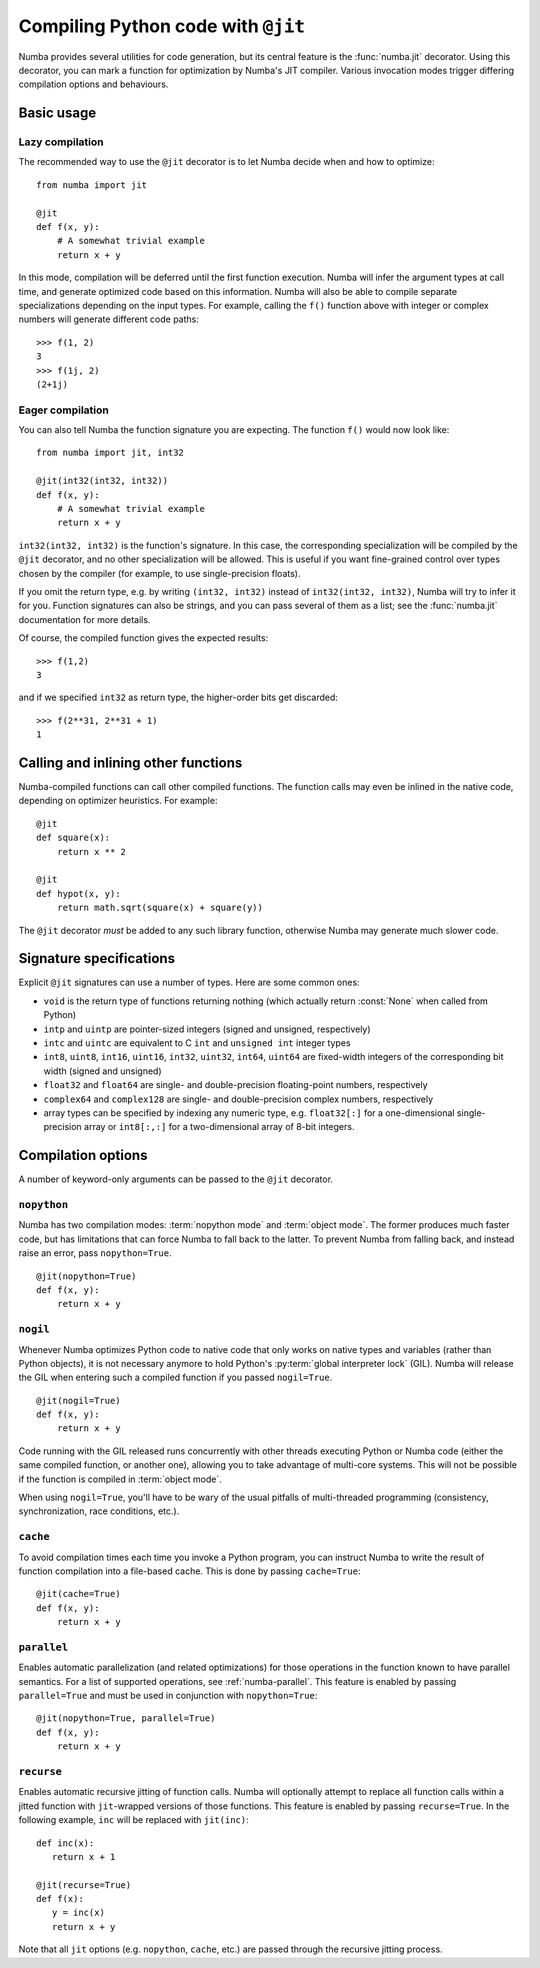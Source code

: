 .. _jit:

===================================
Compiling Python code with ``@jit``
===================================

Numba provides several utilities for code generation, but its central
feature is the :func:`numba.jit` decorator.  Using this decorator, you can mark
a function for optimization by Numba's JIT compiler.  Various invocation
modes trigger differing compilation options and behaviours.


Basic usage
===========

.. _jit-lazy:

Lazy compilation
----------------

The recommended way to use the ``@jit`` decorator is to let Numba decide
when and how to optimize::

   from numba import jit

   @jit
   def f(x, y):
       # A somewhat trivial example
       return x + y

In this mode, compilation will be deferred until the first function
execution.  Numba will infer the argument types at call time, and generate
optimized code based on this information.  Numba will also be able to
compile separate specializations depending on the input types.  For example,
calling the ``f()`` function above with integer or complex numbers will
generate different code paths::

   >>> f(1, 2)
   3
   >>> f(1j, 2)
   (2+1j)

Eager compilation
-----------------

You can also tell Numba the function signature you are expecting.  The
function ``f()`` would now look like::

   from numba import jit, int32

   @jit(int32(int32, int32))
   def f(x, y):
       # A somewhat trivial example
       return x + y

``int32(int32, int32)`` is the function's signature.  In this case, the
corresponding specialization will be compiled by the ``@jit`` decorator,
and no other specialization will be allowed. This is useful if you want
fine-grained control over types chosen by the compiler (for example,
to use single-precision floats).

If you omit the return type, e.g. by writing ``(int32, int32)`` instead of
``int32(int32, int32)``, Numba will try to infer it for you.  Function
signatures can also be strings, and you can pass several of them as a list;
see the :func:`numba.jit` documentation for more details.

Of course, the compiled function gives the expected results::

   >>> f(1,2)
   3

and if we specified ``int32`` as return type, the higher-order bits get
discarded::

   >>> f(2**31, 2**31 + 1)
   1


Calling and inlining other functions
====================================

Numba-compiled functions can call other compiled functions.  The function
calls may even be inlined in the native code, depending on optimizer
heuristics.  For example::

   @jit
   def square(x):
       return x ** 2

   @jit
   def hypot(x, y):
       return math.sqrt(square(x) + square(y))

The ``@jit`` decorator *must* be added to any such library function,
otherwise Numba may generate much slower code.


Signature specifications
========================

Explicit ``@jit`` signatures can use a number of types.  Here are some
common ones:

* ``void`` is the return type of functions returning nothing (which
  actually return :const:`None` when called from Python)
* ``intp`` and ``uintp`` are pointer-sized integers (signed and unsigned,
  respectively)
* ``intc`` and ``uintc`` are equivalent to C ``int`` and ``unsigned int``
  integer types
* ``int8``, ``uint8``, ``int16``, ``uint16``, ``int32``, ``uint32``,
  ``int64``, ``uint64`` are fixed-width integers of the corresponding bit
  width (signed and unsigned)
* ``float32`` and ``float64`` are single- and double-precision floating-point
  numbers, respectively
* ``complex64`` and ``complex128`` are single- and double-precision complex
  numbers, respectively
* array types can be specified by indexing any numeric type, e.g. ``float32[:]``
  for a one-dimensional single-precision array or ``int8[:,:]`` for a
  two-dimensional array of 8-bit integers.


Compilation options
===================

A number of keyword-only arguments can be passed to the ``@jit`` decorator.

.. _jit-nopython:

``nopython``
------------

Numba has two compilation modes: :term:`nopython mode` and
:term:`object mode`.  The former produces much faster code, but has
limitations that can force Numba to fall back to the latter.  To prevent
Numba from falling back, and instead raise an error, pass ``nopython=True``.

::

   @jit(nopython=True)
   def f(x, y):
       return x + y

.. seealso:: :ref:`numba-troubleshooting`

.. _jit-nogil:

``nogil``
---------

Whenever Numba optimizes Python code to native code that only works on
native types and variables (rather than Python objects), it is not necessary
anymore to hold Python's :py:term:`global interpreter lock` (GIL).
Numba will release the GIL when entering such a compiled function if you
passed ``nogil=True``.

::

   @jit(nogil=True)
   def f(x, y):
       return x + y

Code running with the GIL released runs concurrently with other
threads executing Python or Numba code (either the same compiled function,
or another one), allowing you to take advantage of multi-core systems.
This will not be possible if the function is compiled in :term:`object mode`.

When using ``nogil=True``, you'll have to be wary of the usual pitfalls
of multi-threaded programming (consistency, synchronization, race conditions,
etc.).

.. _jit-cache:

``cache``
---------

To avoid compilation times each time you invoke a Python program,
you can instruct Numba to write the result of function compilation into
a file-based cache.  This is done by passing ``cache=True``::

   @jit(cache=True)
   def f(x, y):
       return x + y

.. _parallel_jit_option:

``parallel``
------------

Enables automatic parallelization (and related optimizations) for those
operations in the function known to have parallel semantics.  For a list of
supported operations, see :ref:`numba-parallel`.  This feature is enabled by
passing ``parallel=True`` and must be used in conjunction with
``nopython=True``::

   @jit(nopython=True, parallel=True)
   def f(x, y):
       return x + y

.. seealso:: :ref:`numba-parallel`


.. _recurse_jit_option:

``recurse``
------------

Enables automatic recursive jitting of function calls. Numba will optionally
attempt to replace all function calls within a jitted function with ``jit``-wrapped
versions of those functions. This feature is enabled by passing ``recurse=True``.
In the following example, ``inc`` will be replaced with ``jit(inc)``::

   def inc(x):
      return x + 1

   @jit(recurse=True)
   def f(x):
      y = inc(x)
      return x + y

Note that all ``jit`` options (e.g. ``nopython``, ``cache``, etc.) are passed
through the recursive jitting process.